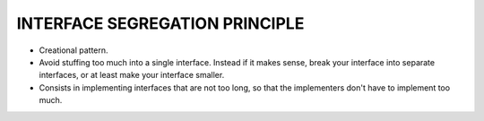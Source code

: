 INTERFACE SEGREGATION PRINCIPLE
===============================

* Creational pattern.
* Avoid stuffing too much into a single interface. Instead if it makes sense, break your interface into separate interfaces, or at least make your interface smaller.
* Consists in implementing interfaces that are not too long, so that the implementers don't have to implement too much.
